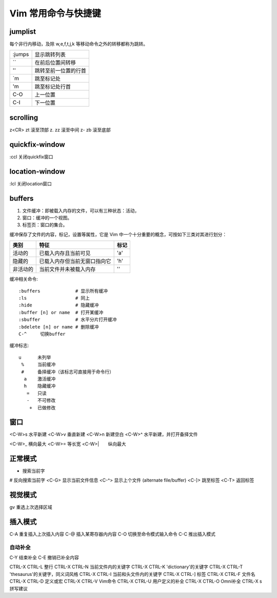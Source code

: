 Vim 常用命令与快捷键
====================

jumplist
--------

每个非行内移动，及除 w,e,f,t,j,k 等移动命令之外的转移都称为跳转。

+--------+----------------------+
| :jumps | 显示跳转列表         |
+--------+----------------------+
| \`\`   | 在前后位置间转移     |
+--------+----------------------+
| ''     | 跳转至前一位置的行首 |
+--------+----------------------+
| \`m    | 跳至标记处           |
+--------+----------------------+
| 'm     | 跳至标记处行首       |
+--------+----------------------+
| C-O    | 上一位置             |
+--------+----------------------+
| C-I    | 下一位置             |
+--------+----------------------+


scrolling
---------

z<CR>    zt     滚至顶部
z.       zz     滚至中间
z-       zb     滚至底部

quickfix-window
---------------

:ccl  关闭quickfix窗口

location-window
---------------

:lcl  关闭location窗口

buffers
--------

1. 文件缓冲：即被载入内存的文件，可以有三种状态：活动，
2. 窗口：缓冲的一个视图。
3. 标签页：窗口的集合。

缓冲保存了文件的内容，标记，设置等属性，它是 Vim 中一个十分重要的概念，可按如下三类对其进行划分：

+-----------+------------------------------+-------+
|  类别     | 特征                         | 标记  |
+===========+==============================+=======+
|  活动的   | 已载入内存且当前可见         | 'a'   |
+-----------+------------------------------+-------+
|  隐藏的   | 已载入内存但当前无窗口指向它 | 'h'   |
+-----------+------------------------------+-------+
|  非活动的 | 当前文件并未被载入内存       | ''    |
+-----------+------------------------------+-------+

缓冲相关命令::

    :buffers             # 显示所有缓冲
    :ls                  # 同上
    :hide                # 隐藏缓冲
    :buffer [n] or name  # 打开某缓冲
    :sbuffer             # 水平分片打开缓冲
    :bdelete [n] or name # 删除缓冲
    C-^     切换buffer

缓冲标志::

    u      未列举
     %     当前缓冲
     #     备择缓冲（该标志可直接用于命令行）
      a    激活缓冲
      h    隐藏缓冲
       =   只读
       -   不可修改
        +  已做修改

窗口
----

<C-W>s   水平新建
<C-W>v    垂直新建
<C-W>n   新建空白
<C-W>^   水平新建，并打开备择文件

<C-W>_   横向最大
<C-W>=   等长宽
<C-W>|　　纵向最大

正常模式
--------
*  搜索当前字
#  反向搜索当前字
<C-G>  显示当前文件信息
<C-^>  显示上个文件 (alternate file/buffer)
<C-]>  跳至标签
<C-T>  返回标签

视觉模式
--------

gv  重选上次选择区域

插入模式
--------

C-A  重复插入上次插入内容
C-@  插入某寄存器内内容
C-O  切换至命令模式输入命令
C-C  推出插入模式

自动补全
^^^^^^^^

C-Y  结束补全
C-E  撤销已补全内容

CTRL-X CTRL-L  整行
CTRL-X CTRL-N  当前文件内的关键字
CTRL-X CTRL-K  'dictionary'的关键字
CTRL-X CTRL-T  'thesaurus'的关键字，同义词风格
CTRL-X CTRL-I  当前和头文件内的关键字                               
CTRL-X CTRL-]  标签
CTRL-X CTRL-F  文件名
CTRL-X CTRL-D  定义或宏
CTRL-X CTRL-V  Vim命令
CTRL-X CTRL-U  用户定义的补全
CTRL-X CTRL-O  Omni补全
CTRL-X s  拼写建议
